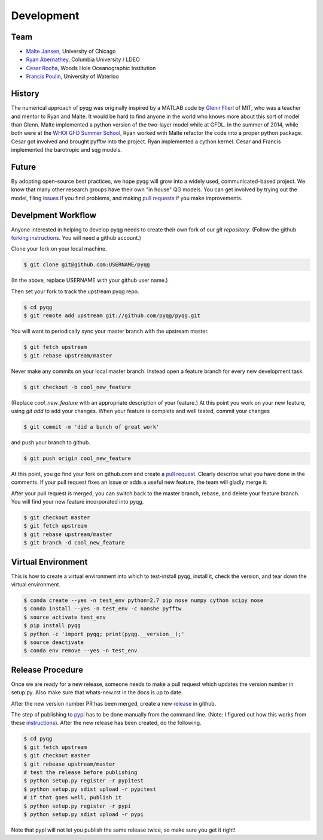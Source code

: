 Development
###########

Team
====

- `Malte Jansen`_, University of Chicago

- `Ryan Abernathey`_, Columbia University / LDEO

- `Cesar Rocha`_, Woods Hole Oceanographic Institution

- `Francis Poulin`_, University of Waterloo

.. _Malte Jansen: http://geosci.uchicago.edu/people/malte-jansen/
.. _Ryan Abernathey: http://rabernat.github.io
.. _Cesar Rocha: http://https://www.cbrocha.com
.. _Francis Poulin: https://uwaterloo.ca/poulin-research-group/

History
=======

The numerical approach of pyqg was originally inspired by a MATLAB code by
`Glenn Flierl`_ of MIT, who was a teacher and mentor to Ryan and Malte.
It would be hard to find anyone in the world who knows more about this sort
of model than Glenn. Malte implemented a python version of the two-layer
model while at GFDL. In the summer of 2014, while both were at the `WHOI GFD
Summer School`_, Ryan worked with Malte refactor the code into a proper
python package. Cesar got involved and brought pyfftw into the project. Ryan
implemented a cython kernel. Cesar and Francis implemented the barotropic and
sqg models.

.. _WHOI GFD Summer School: https://www.whoi.edu/gfd/
.. _Glenn Flierl: https://eapsweb.mit.edu/people/grflierl

Future
======

By adopting open-source best practices, we hope pyqg will grow into a widely
used, communicated-based project. We know that many other research groups have
their own "in house" QG models. You can get involved by trying out the model,
filing issues_ if you find problems, and making `pull requests`_ if you make
improvements.

.. _issues: https://github.com/pyqg/pyqg/issues
.. _pull requests: https://github.com/pyqg/pyqg/pulls

Develpment Workflow
===================

Anyone interested in helping to develop pyqg needs to create their own fork
of our `git repository`. (Follow the github `forking instructions`_. You
will need a github account.)

.. _git repository: https://github.com/pyqg/pyqg
.. _forking instructions: https://help.github.com/articles/fork-a-repo/

Clone your fork on your local machine.

.. code-block:: bash

    $ git clone git@github.com:USERNAME/pyqg

(In the above, replace USERNAME with your github user name.)

Then set your fork to track the upstream pyqg repo.

.. code-block:: bash

    $ cd pyqg
    $ git remote add upstream git://github.com/pyqg/pyqg.git

You will want to periodically sync your master branch with the upstream master.

.. code-block:: bash

    $ git fetch upstream
    $ git rebase upstream/master

Never make any commits on your local master branch. Instead open a feature
branch for every new development task.

.. code-block:: bash

    $ git checkout -b cool_new_feature

(Replace `cool_new_feature` with an appropriate description of your feature.)
At this point you work on your new feature, using `git add` to add your
changes. When your feature is complete and well tested, commit your changes

.. code-block:: bash

    $ git commit -m 'did a bunch of great work'

and push your branch to github.

.. code-block:: bash

    $ git push origin cool_new_feature

At this point, you go find your fork on github.com and create a `pull
request`_. Clearly describe what you have done in the comments. If your
pull request fixes an issue or adds a useful new feature, the team will
gladly merge it.

.. _pull request: https://help.github.com/articles/using-pull-requests/

After your pull request is merged, you can switch back to the master branch,
rebase, and delete your feature branch. You will find your new feature
incorporated into pyqg.

.. code-block:: bash

    $ git checkout master
    $ git fetch upstream
    $ git rebase upstream/master
    $ git branch -d cool_new_feature

Virtual Environment
===================

This is how to create a virtual environment into which to test-install pyqg,
install it, check the version, and tear down the virtual environment.

.. code-block:: bash

    $ conda create --yes -n test_env python=2.7 pip nose numpy cython scipy nose
    $ conda install --yes -n test_env -c nanshe pyfftw
    $ source activate test_env
    $ pip install pyqg
    $ python -c 'import pyqg; print(pyqg.__version__);'
    $ source deactivate
    $ conda env remove --yes -n test_env

Release Procedure
=================

Once we are ready for a new release, someone needs to make a pull request which
updates the version number in setup.py. Also make sure that whats-new.rst in
the docs is up to date.

After the new version number PR has been merged, create a new `release`_ in
github.

The step of publishing to `pypi`_ has to be done manually from the command line.
(Note: I figured out how this works from these `instructions`_).
After the new release has been created, do the following.

.. code-block:: bash

    $ cd pyqg
    $ git fetch upstream
    $ git checkout master
    $ git rebease upstream/master
    # test the release before publishing
    $ python setup.py register -r pypitest
    $ python setup.py sdist upload -r pypitest
    # if that goes well, publish it
    $ python setup.py register -r pypi
    $ python setup.py sdist upload -r pypi

Note that pypi will not let you publish the same release twice, so make sure
you get it right!

.. _pypi: https://pypi.python.org/pypi/pyqg
.. _release: https://help.github.com/articles/creating-releases/
.. _instructions: http://peterdowns.com/posts/first-time-with-pypi.html
